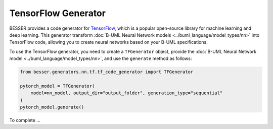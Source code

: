 TensorFlow Generator
====================

BESSER provides a code generator for `TensorFlow <https://www.tensorflow.org/>`_, which is a
popular open-source library for machine learning and deep learning. This generator transform
:doc:`B-UML Neural Network models <../buml_language/model_types/nn>` into TensorFlow code,
allowing you to create neural networks based on your B-UML specifications.

To use the TensorFlow generator, you need to create a ``TFGenerator`` object, provide the
:doc:`B-UML Neural Network model <../buml_language/model_types/nn>`, and use the ``generate`` 
method as follows:

.. code-block:: python
    
    from besser.generators.nn.tf.tf_code_generator import TFGenerator
    
    pytorch_model = TFGenerator(
        model=nn_model, output_dir="output_folder", generation_type="sequential"
    )
    pytorch_model.generate()


To complete ...

